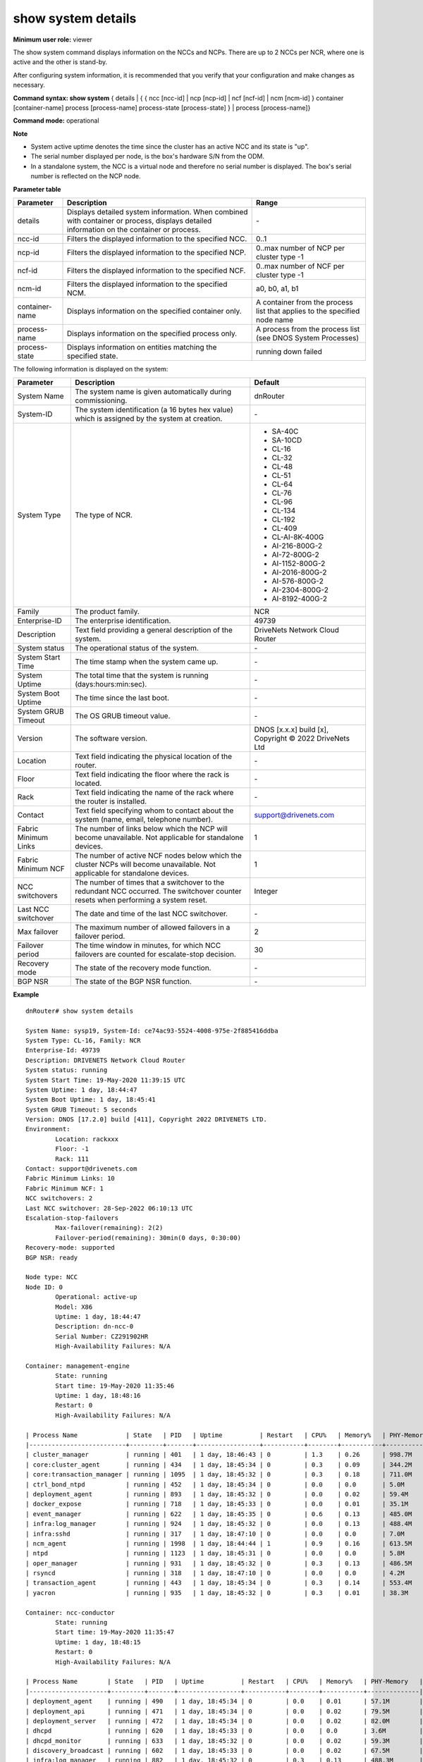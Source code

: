 show system details
-------------------

**Minimum user role:** viewer

The show system command displays information on the NCCs and NCPs. There are up to 2 NCCs per NCR, where one is active and the other is stand-by.

After configuring system information, it is recommended that you verify that your configuration and make changes as necessary.

**Command syntax: show system** { details | { { ncc [ncc-id] | ncp [ncp-id] | ncf [ncf-id] | ncm [ncm-id] } container [container-name] process [process-name] process-state [process-state] } | process [process-name]}

**Command mode:** operational



**Note**

- System active uptime denotes the time since the cluster has an active NCC and its state is "up".

- The serial number displayed per node, is the box's hardware S/N from the ODM.

- In a standalone system, the NCC is a virtual node and therefore no serial number is displayed. The box's serial number is reflected on the NCP node.

..
	**Internal Note**

	- Filter combination should only be allowed according for Cluster type. For example, in SA there shouldn't be ncm filter.

	- When there is also sub-status to the NCE, it will be displayed as "Operational status: <status> (<sub-status>)"

**Parameter table**

+----------------+-------------------------------------------------------------------------------------------------------------------------------------------+---------------------------------------------------------------------------+
| Parameter      | Description                                                                                                                               | Range                                                                     |
+================+===========================================================================================================================================+===========================================================================+
| details        | Displays detailed system information. When combined with container or process, displays detailed information on the container or process. | \-                                                                        |
+----------------+-------------------------------------------------------------------------------------------------------------------------------------------+---------------------------------------------------------------------------+
| ncc-id         | Filters the displayed information to the specified NCC.                                                                                   | 0..1                                                                      |
+----------------+-------------------------------------------------------------------------------------------------------------------------------------------+---------------------------------------------------------------------------+
| ncp-id         | Filters the displayed information to the specified NCP.                                                                                   | 0..max number of NCP per cluster type -1                                  |
+----------------+-------------------------------------------------------------------------------------------------------------------------------------------+---------------------------------------------------------------------------+
| ncf-id         | Filters the displayed information to the specified NCF.                                                                                   | 0..max number of NCF per cluster type -1                                  |
+----------------+-------------------------------------------------------------------------------------------------------------------------------------------+---------------------------------------------------------------------------+
| ncm-id         | Filters the displayed information to the specified NCM.                                                                                   | a0, b0, a1, b1                                                            |
+----------------+-------------------------------------------------------------------------------------------------------------------------------------------+---------------------------------------------------------------------------+
| container-name | Displays information on the specified container only.                                                                                     | A container from the process list that applies to the specified node name |
+----------------+-------------------------------------------------------------------------------------------------------------------------------------------+---------------------------------------------------------------------------+
| process-name   | Displays information on the specified process only.                                                                                       | A process from the process list (see DNOS System Processes)               |
+----------------+-------------------------------------------------------------------------------------------------------------------------------------------+---------------------------------------------------------------------------+
| process-state  | Displays information on entities matching the specified state.                                                                            | running                                                                   |
|                |                                                                                                                                           | down                                                                      |
|                |                                                                                                                                           | failed                                                                    |
+----------------+-------------------------------------------------------------------------------------------------------------------------------------------+---------------------------------------------------------------------------+

The following information is displayed on the system:

+----------------------+------------------------------------------------------------------------------------------------------------------------------------+--------------------------------------------------------+
| Parameter            | Description                                                                                                                        | Default                                                |
+======================+====================================================================================================================================+========================================================+
| System Name          | The system name is given automatically during commissioning.                                                                       | dnRouter                                               |
+----------------------+------------------------------------------------------------------------------------------------------------------------------------+--------------------------------------------------------+
| System-ID            | The system identification (a 16 bytes hex value) which is assigned by the system at creation.                                      | \-                                                     |
+----------------------+------------------------------------------------------------------------------------------------------------------------------------+--------------------------------------------------------+
| System Type          | The type of NCR.                                                                                                                   | - SA-40C                                               |
|                      |                                                                                                                                    | - SA-10CD                                              |
|                      |                                                                                                                                    | - CL-16                                                |
|                      |                                                                                                                                    | - CL-32                                                |
|                      |                                                                                                                                    | - CL-48                                                |
|                      |                                                                                                                                    | - CL-51                                                |
|                      |                                                                                                                                    | - CL-64                                                |
|                      |                                                                                                                                    | - CL-76                                                |
|                      |                                                                                                                                    | - CL-96                                                |
|                      |                                                                                                                                    | - CL-134                                               |
|                      |                                                                                                                                    | - CL-192                                               |
|                      |                                                                                                                                    | - CL-409                                               |
|                      |                                                                                                                                    | - CL-AI-8K-400G                                        |
|                      |                                                                                                                                    | - AI-216-800G-2                                        |
|                      |                                                                                                                                    | - AI-72-800G-2                                         |
|                      |                                                                                                                                    | - AI-1152-800G-2                                       |
|                      |                                                                                                                                    | - AI-2016-800G-2                                       |
|                      |                                                                                                                                    | - AI-576-800G-2                                        |
|                      |                                                                                                                                    | - AI-2304-800G-2                                       |
|                      |                                                                                                                                    | - AI-8192-400G-2                                       |
+----------------------+------------------------------------------------------------------------------------------------------------------------------------+--------------------------------------------------------+
| Family               | The product family.                                                                                                                | NCR                                                    |
+----------------------+------------------------------------------------------------------------------------------------------------------------------------+--------------------------------------------------------+
| Enterprise-ID        | The enterprise identification.                                                                                                     | 49739                                                  |
+----------------------+------------------------------------------------------------------------------------------------------------------------------------+--------------------------------------------------------+
| Description          | Text field providing a general description of the system.                                                                          | DriveNets Network Cloud Router                         |
+----------------------+------------------------------------------------------------------------------------------------------------------------------------+--------------------------------------------------------+
| System status        | The operational status of the system.                                                                                              | \-                                                     |
+----------------------+------------------------------------------------------------------------------------------------------------------------------------+--------------------------------------------------------+
| System Start Time    | The time stamp when the system came up.                                                                                            | \-                                                     |
+----------------------+------------------------------------------------------------------------------------------------------------------------------------+--------------------------------------------------------+
| System Uptime        | The total time that the system is running (days:hours:min:sec).                                                                    | \-                                                     |
+----------------------+------------------------------------------------------------------------------------------------------------------------------------+--------------------------------------------------------+
| System Boot Uptime   | The time since the last boot.                                                                                                      | \-                                                     |
+----------------------+------------------------------------------------------------------------------------------------------------------------------------+--------------------------------------------------------+
| System GRUB Timeout  | The OS GRUB timeout value.                                                                                                         | \-                                                     |
+----------------------+------------------------------------------------------------------------------------------------------------------------------------+--------------------------------------------------------+
| Version              | The software version.                                                                                                              | DNOS [x.x.x] build [x], Copyright © 2022 DriveNets Ltd |
+----------------------+------------------------------------------------------------------------------------------------------------------------------------+--------------------------------------------------------+
| Location             | Text field indicating the physical location of the router.                                                                         | \-                                                     |
+----------------------+------------------------------------------------------------------------------------------------------------------------------------+--------------------------------------------------------+
| Floor                | Text field indicating the floor where the rack is located.                                                                         | \-                                                     |
+----------------------+------------------------------------------------------------------------------------------------------------------------------------+--------------------------------------------------------+
| Rack                 | Text field indicating the name of the rack where the router is installed.                                                          | \-                                                     |
+----------------------+------------------------------------------------------------------------------------------------------------------------------------+--------------------------------------------------------+
| Contact              | Text field specifying whom to contact about the system (name, email, telephone number).                                            | support@drivenets.com                                  |
+----------------------+------------------------------------------------------------------------------------------------------------------------------------+--------------------------------------------------------+
| Fabric Minimum Links | The number of links below which the NCP will become unavailable. Not applicable for standalone devices.                            | 1                                                      |
+----------------------+------------------------------------------------------------------------------------------------------------------------------------+--------------------------------------------------------+
| Fabric Minimum NCF   | The number of active NCF nodes below which the cluster NCPs will become unavailable. Not applicable for standalone devices.        | 1                                                      |
+----------------------+------------------------------------------------------------------------------------------------------------------------------------+--------------------------------------------------------+
| NCC switchovers      | The number of times that a switchover to the redundant NCC occurred. The switchover counter resets when performing a system reset. | Integer                                                |
+----------------------+------------------------------------------------------------------------------------------------------------------------------------+--------------------------------------------------------+
| Last NCC switchover  | The date and time of the last NCC switchover.                                                                                      | \-                                                     |
+----------------------+------------------------------------------------------------------------------------------------------------------------------------+--------------------------------------------------------+
| Max failover         | The maximum number of allowed failovers in a failover period.                                                                      | 2                                                      |
+----------------------+------------------------------------------------------------------------------------------------------------------------------------+--------------------------------------------------------+
| Failover period      | The time window in minutes, for which NCC failovers are counted for escalate-stop decision.                                        | 30                                                     |
+----------------------+------------------------------------------------------------------------------------------------------------------------------------+--------------------------------------------------------+
| Recovery mode        | The state of the recovery mode function.                                                                                           | \-                                                     |
+----------------------+------------------------------------------------------------------------------------------------------------------------------------+--------------------------------------------------------+
| BGP NSR              | The state of the BGP NSR function.                                                                                                 | \-                                                     |
+----------------------+------------------------------------------------------------------------------------------------------------------------------------+--------------------------------------------------------+

**Example**
::

	dnRouter# show system details

	System Name: sysp19, System-Id: ce74ac93-5524-4008-975e-2f885416ddba
	System Type: CL-16, Family: NCR
	Enterprise-Id: 49739
	Description: DRIVENETS Network Cloud Router
	System status: running
	System Start Time: 19-May-2020 11:39:15 UTC
	System Uptime: 1 day, 18:44:47
	System Boot Uptime: 1 day, 18:45:41
	System GRUB Timeout: 5 seconds
	Version: DNOS [17.2.0] build [411], Copyright 2022 DRIVENETS LTD.
	Environment:
		Location: rackxxx
		Floor: -1
		Rack: 111
	Contact: support@drivenets.com
	Fabric Minimum Links: 10
	Fabric Minimum NCF: 1
	NCC switchovers: 2
	Last NCC switchover: 28-Sep-2022 06:10:13 UTC
	Escalation-stop-failovers
		Max-failover(remaining): 2(2)
		Failover-period(remaining): 30min(0 days, 0:30:00)
	Recovery-mode: supported
	BGP NSR: ready

	Node type: NCC
	Node ID: 0
		Operational: active-up
		Model: X86
		Uptime: 1 day, 18:44:47
		Description: dn-ncc-0
		Serial Number: CZ291902HR
		High-Availability Failures: N/A

	Container: management-engine
		State: running
		Start time: 19-May-2020 11:35:46
		Uptime: 1 day, 18:48:16
		Restart: 0
		High-Availability Failures: N/A

	| Process Name             | State   | PID   | Uptime          | Restart   | CPU%   | Memory%   | PHY-Memory   |
	|--------------------------+---------+-------+-----------------+-----------+--------+-----------+--------------|
	| cluster_manager          | running | 401   | 1 day, 18:46:43 | 0         | 1.3    | 0.26      | 998.7M       |
	| core:cluster_agent       | running | 434   | 1 day, 18:45:34 | 0         | 0.3    | 0.09      | 344.2M       |
	| core:transaction_manager | running | 1095  | 1 day, 18:45:32 | 0         | 0.3    | 0.18      | 711.0M       |
	| ctrl_bond_ntpd           | running | 452   | 1 day, 18:45:34 | 0         | 0.0    | 0.0       | 5.0M         |
	| deployment_agent         | running | 893   | 1 day, 18:45:32 | 0         | 0.0    | 0.02      | 59.4M        |
	| docker_expose            | running | 718   | 1 day, 18:45:33 | 0         | 0.0    | 0.01      | 35.1M        |
	| event_manager            | running | 622   | 1 day, 18:45:35 | 0         | 0.6    | 0.13      | 485.0M       |
	| infra:log_manager        | running | 924   | 1 day, 18:45:32 | 0         | 0.0    | 0.13      | 488.4M       |
	| infra:sshd               | running | 317   | 1 day, 18:47:10 | 0         | 0.0    | 0.0       | 7.0M         |
	| ncm_agent                | running | 1998  | 1 day, 18:44:44 | 1         | 0.9    | 0.16      | 613.5M       |
	| ntpd                     | running | 1123  | 1 day, 18:45:31 | 0         | 0.0    | 0.0       | 5.8M         |
	| oper_manager             | running | 931   | 1 day, 18:45:32 | 0         | 0.3    | 0.13      | 486.5M       |
	| rsyncd                   | running | 318   | 1 day, 18:47:10 | 0         | 0.0    | 0.0       | 4.2M         |
	| transaction_agent        | running | 443   | 1 day, 18:45:34 | 0         | 0.3    | 0.14      | 553.4M       |
	| yacron                   | running | 935   | 1 day, 18:45:32 | 0         | 0.3    | 0.01      | 38.3M        |

	Container: ncc-conductor
	        State: running
	        Start time: 19-May-2020 11:35:47
	        Uptime: 1 day, 18:48:15
	        Restart: 0
	        High-Availability Failures: N/A

	| Process Name        | State   | PID   | Uptime          | Restart   | CPU%   | Memory%   | PHY-Memory   |
	|---------------------+---------+-------+-----------------+-----------+--------+-----------+--------------|
	| deployment_agent    | running | 490   | 1 day, 18:45:34 | 0         | 0.0    | 0.01      | 57.1M        |
	| deployment_api      | running | 471   | 1 day, 18:45:34 | 0         | 0.0    | 0.02      | 79.5M        |
	| deployment_server   | running | 472   | 1 day, 18:45:34 | 0         | 0.0    | 0.02      | 82.0M        |
	| dhcpd               | running | 620   | 1 day, 18:45:33 | 0         | 0.0    | 0.0       | 3.6M         |
	| dhcpd_monitor       | running | 633   | 1 day, 18:45:32 | 0         | 0.0    | 0.02      | 59.3M        |
	| discovery_broadcast | running | 602   | 1 day, 18:45:33 | 0         | 0.0    | 0.02      | 67.5M        |
	| infra:log_manager   | running | 882   | 1 day, 18:45:32 | 0         | 0.3    | 0.13      | 488.3M       |
	| infra:sshd          | running | 367   | 1 day, 18:47:04 | 0         | 0.0    | 0.0       | 6.9M         |
	| nginx               | running | 746   | 1 day, 18:45:32 | 0         | 0.0    | 0.0       | 7.5M         |
	| yacron_conductor    | running | 608   | 1 day, 18:45:33 | 0         | 0.3    | 0.01      | 37.9M        |

	Container: node-manager
	        State: running
	        Start time: 19-May-2020 11:35:49
	        Uptime: 1 day, 18:48:13
	        Restart: 0
	        High-Availability Failures: N/A

	| Process Name           | State        | PID   | Uptime          | Restart   | CPU%   | Memory%   | PHY-Memory   |
	|------------------------+--------------+-------+-----------------+-----------+--------+-----------+--------------|
	| auth_logger            | running      | 3881  | 1 day, 18:45:36 | 0         | 0.0    | 0.01      | 34.0M        |
	| deployment_agent       | running      | 3701  | 1 day, 18:45:36 | 0         | 0.0    | 0.02      | 58.8M        |
	| disk_usage_manager     | running (up) | 3832  | 1 day, 18:45:35 | 0         | 0.0    | 0.02      | 80.0M        |
	| docker_expose          | running      | 3718  | 1 day, 18:45:36 | 0         | 0.0    | 0.01      | 35.2M        |
	| inotify_rsync          | down         | 0     | 0 days, 0:00:00 | 0         |        |           |              |
	| infra:log_manager      | running      | 3763  | 1 day, 18:45:36 | 0         | 0.0    | 0.13      | 491.0M       |
	| infra:sshd             | running      | 2899  | 1 day, 18:46:53 | 0         | 0.0    | 0.0       | 7.0M         |
	| lldpd                  | running      | 2895  | 1 day, 18:46:53 | 0         | 0.0    | 0.0       | 6.0M         |
	| management_agent       | running (up) | 3663  | 1 day, 18:45:36 | 0         | 3.5    | 0.14      | 540.6M       |
	| mgmt_interface_manager | running      | 3686  | 1 day, 18:45:36 | 0         | 0.6    | 0.09      | 338.6M       |
	| ntpd                   | running      | 2898  | 1 day, 18:46:53 | 0         | 0.0    | 0.0       | 5.9M         |
	| rsyncd                 | running      | 2900  | 1 day, 18:46:53 | 0         | 0.0    | 0.0       | 5.0M         |
	| sys_info               | running      | 3624  | 1 day, 18:45:36 | 0         | 0.0    | 0.0       | 3.5M         |
	| yacron                 | running      | 3810  | 1 day, 18:45:36 | 0         | 0.6    | 0.01      | 38.2M        |

	Container: routing-engine
	        State: running
	        Start time: 19-May-2020 11:35:46
	        Uptime: 1 day, 18:48:17
	        Restart: 0
	        High-Availability Failures:
			2020-05-21 06:19:45 process routing:pimd was restarted by system
			2020-05-21 06:19:43 process routing:pimd mitigation started
			2020-05-21 04:20:38 process routing:pimd was restarted by system
			2020-05-21 04:20:35 process routing:pimd mitigation started
			2020-05-21 01:59:40 process routing:pimd was restarted by system
			2020-05-21 01:59:38 process routing:pimd mitigation started
			2020-05-21 01:43:55 process routing:pimd was restarted by system
			2020-05-21 01:43:52 process routing:pimd mitigation started
			2020-05-21 01:16:42 process routing:pimd was restarted by system
			2020-05-21 01:16:39 process routing:pimd mitigation started


	| Process Name                | State        | PID   | Uptime          | Restart   | CPU%   | Memory%   | PHY-Memory   |
	|-----------------------------+--------------+-------+-----------------+-----------+--------+-----------+--------------|
	| bgpd_authentication_logger  | running      | 848   | 1 day, 18:45:36 | 0         | 0.0    | 0.01      | 33.3M        |
	| console_ttyS0               | running      | 854   | 1 day, 18:45:36 | 0         | 0.0    | 0.0       | 4.6M         |
	| core:re_interfaces_agent    | running (up) | 1131  | 1 day, 18:45:34 | 0         | 0.0    | 0.09      | 354.9M       |
	| core:routing_manager        | running (up) | 881   | 1 day, 18:45:35 | 0         | 8.0    | 0.13      | 504.4M       |
	| core:rsyncd                 | running      | 552   | 1 day, 18:47:04 | 0         | 0.0    | 0.0       | 2.2M         |
	| deployment_agent            | running      | 2160  | 1 day, 18:45:30 | 0         | 0.0    | 0.02      | 58.5M        |
	| gnmi_proxy_agent            | running      | 1165  | 1 day, 18:45:34 | 0         | 0.2    | 0.13      | 492.4M       |
	| grpc_server                 | running      | 1059  | 1 day, 18:45:35 | 0         | 0.0    | 0.01      | 33.5M        |
	| infra:log_manager           | running      | 1901  | 1 day, 18:45:31 | 0         | 0.0    | 0.13      | 493.5M       |
	| infra:sshd                  | running      | 553   | 1 day, 18:47:04 | 0         | 0.0    | 0.0       | 7.4M         |
	| netconf_sshd_oob            | running      | 965   | 1 day, 18:45:35 | 0         | 0.0    | 0.01      | 33.9M        |
	| netconf_sshd_ndvrf          | running      | 967   | 1 day, 18:45:35 | 0         | 0.0    | 0.01      | 33.9M        |
	| netconf_sshd_inband         | running      | 1505  | 1 day, 18:45:33 | 0         | 0.0    | 0.01      | 33.8M        |
	| ntp_manager                 | running      | 892   | 1 day, 18:45:35 | 0         | 0.0    | 0.09      | 346.3M       |
	| ntpd_external               | running      | 3225  | 1 day, 18:45:20 | 1         | 0.0    | 0.0       | 7.3M         |
	| re_interface_manager        | running (up) | 1132  | 1 day, 18:45:35 | 0         | 0.8    | 0.32      | 1.2G         |
	| routing:bgpd                | running      | 2511  | 1 day, 18:45:28 | 0         | 1.2    | 4.27      | 16.1G        |
	| routing:fibmgrd             | running      | 2704  | 1 day, 18:45:27 | 0         | 54.3   | 2.31      | 8.7G         |
	| routing:isisd               | running      | 1336  | 1 day, 18:45:34 | 0         | 4.8    | 0.03      | 106.4M       |
	| routing:ldpd                | running      | 2649  | 1 day, 18:45:27 | 0         | 0.0    | 0.02      | 63.5M        |
	| routing:oam                 | running      | 2601  | 1 day, 18:45:28 | 0         | 0.2    | 0.01      | 23.6M        |
	| routing:ospfd               | running      | 2634  | 1 day, 18:45:28 | 0         | 0.0    | 0.01      | 21.5M        |
	| routing:pimd                | running      | 65959 | 0 days, 0:04:19 | 8         | 3.2    | 0.13      | 511.4M       |
	| routing:rib_manager         | running      | 1037  | 1 day, 18:45:35 | 0         | 0.2    | 16.8      | 63.3G        |
	| routing:rsvpd               | running      | 2725  | 1 day, 18:45:27 | 0         | 0.0    | 0.01      | 31.9M        |
	| routing:tunnel_dispatcher   | running      | 2670  | 1 day, 18:45:27 | 0         | 0.0    | 0.0       | 15.6M        |
	| rsyslog                     | running      | 11235 | 1 day, 18:29:23 | 3         | 0.0    | 0.0       | 5.9M         |
	| servers_manager             | running      | 1250  | 1 day, 18:45:34 | 0         | 0.2    | 0.13      | 483.1M       |
	| session_monitor             | running      | 1816  | 1 day, 18:45:31 | 0         | 0.2    | 0.02      | 69.6M        |
	| snmp_manager                | running      | 1414  | 1 day, 18:45:34 | 0         | 0.2    | 0.09      | 332.1M       |
	| snmp_probe_agent_if_mib     | running      | 870   | 1 day, 18:45:36 | 0         | 93.0   | 0.85      | 3.2G         |
	| snmp_probe_agent_ip_mib     | running      | 2184  | 1 day, 18:45:30 | 0         | 0.2    | 0.78      | 2.9G         |
	| snmp_probe_agent_system_mib | running      | 1162  | 1 day, 18:45:34 | 0         | 0.4    | 0.3       | 1.1G         |
	| snmp_trap_agent             | running      | 1724  | 1 day, 18:45:32 | 0         | 0.0    | 0.13      | 489.6M       |
	| snmpd                       | running      | 1602  | 1 day, 18:45:33 | 0         | 0.0    | 0.0       | 13.8M        |
	| snmptrap_managerd           | running      | 1694  | 1 day, 18:45:32 | 0         | 0.2    | 0.02      | 95.6M        |
	| snmptrapd                   | running      | 2313  | 1 day, 18:45:29 | 0         | 0.0    | 0.0       | 8.5M         |
	| ssh_manager                 | running      | 1594  | 1 day, 18:45:33 | 0         | 0.0    | 0.09      | 351.5M       |
	| sshd_inband                 | running      | 1996  | 1 day, 18:45:31 | 0         | 0.0    | 0.01      | 33.8M        |
	| sshd_outband                | running      | 2197  | 1 day, 18:45:30 | 0         | 0.0    | 0.01      | 34.8M        |
	| syslog_relay                | running      | 2172  | 1 day, 18:45:30 | 0         | 0.0    | 0.01      | 32.0M        |
	| techsupport_manager         | running      | 1921  | 1 day, 18:45:31 | 0         | 0.2    | 0.12      | 451.4M       |
	| twamp_agent                 | running      | 2214  | 1 day, 18:45:30 | 0         | 0.2    | 0.13      | 491.2M       |
	| twampd                      | running      | 2081  | 1 day, 18:45:31 | 0         | 0.2    | 0.01      | 29.7M        |
	| udev_monitor                | running      | 2397  | 1 day, 18:45:29 | 0         | 0.0    | 0.0       | 4.6M         |
	| users_manager               | running      | 1615  | 1 day, 18:45:32 | 0         | 0.0    | 0.13      | 484.6M       |
	| yacron                      | running      | 1713  | 1 day, 18:45:32 | 0         | 0.0    | 0.01      | 38.0M        |

	Node type: NCC
	Node ID: 1
	        Operational: standby-up
	        Model: X86
	        Uptime: 1 day, 18:44:48
	        Description: dn-ncc-1
	        Serial Number: CZ291902HT
	        High-Availability Failures: N/A

	Container: management-engine
	        State: running
	        Start time: 19-May-2020 11:35:44
	        Uptime: 1 day, 18:48:19
	        Restart: 0
	        High-Availability Failures: N/A

	| Process Name             | State   | PID   | Uptime          | Restart   | CPU%   | Memory%   | PHY-Memory   |
	|--------------------------+---------+-------+-----------------+-----------+--------+-----------+--------------|
	| cluster_manager          | running | 401   | 1 day, 18:46:45 | 0         | 1.0    | 0.16      | 616.7M       |
	| core:cluster_agent       | down    | 0     | 0 days, 0:00:00 | 0         |        |           |              |
	| core:transaction_manager | down    | 0     | 0 days, 0:00:00 | 0         |        |           |              |
	| ctrl_bond_ntpd           | running | 434   | 1 day, 18:45:36 | 0         | 0.0    | 0.0       | 4.8M         |
	...

	Container: ncc-conductor
	        State: running
	        Start time: 19-May-2020 11:35:45
	        Uptime: 1 day, 18:48:18
	        Restart: 0
	        High-Availability Failures: N/A

	| Process Name        | State   | PID   | Uptime          | Restart   | CPU%   | Memory%   | PHY-Memory   |
	|---------------------+---------+-------+-----------------+-----------+--------+-----------+--------------|
	| deployment_agent    | running | 493   | 1 day, 18:45:36 | 0         | 0.0    | 0.02      | 59.5M        |
	| deployment_api      | down    | 0     | 0 days, 0:00:00 | 0         |        |           |              |
	| deployment_server   | down    | 0     | 0 days, 0:00:00 | 0         |        |           |              |
	| dhcpd               | down    | 0     | 0 days, 0:00:00 | 0         |        |           |              |
	...

	Container: node-manager
	        State: running
	        Start time: 19-May-2020 11:35:44
	        Uptime: 1 day, 18:48:20
	        Restart: 0
	        High-Availability Failures: N/A

	| Process Name           | State        | PID   | Uptime          | Restart   | CPU%   | Memory%   | PHY-Memory   |
	|------------------------+--------------+-------+-----------------+-----------+--------+-----------+--------------|
	| auth_logger            | running      | 3884  | 1 day, 18:45:36 | 0         | 0.0    | 0.01      | 34.0M        |
	| deployment_agent       | running      | 3730  | 1 day, 18:45:36 | 0         | 0.0    | 0.02      | 58.8M        |
	| disk_usage_manager     | running (up) | 3873  | 1 day, 18:45:35 | 0         | 0.0    | 0.02      | 79.4M        |
	| docker_expose          | running      | 3700  | 1 day, 18:45:36 | 0         | 0.3    | 0.01      | 35.1M        |
	...

	Container: routing-engine
	        State: running
	        Start time: 19-May-2020 11:35:47
	        Uptime: 1 day, 18:48:17
	        Restart: 0
	        High-Availability Failures: N/A
	...


	Node type: NCF
	Node ID: 0
	        Operational: up
	        Model: NCF-48CD
	        Uptime: 1 day, 18:35:53
	        Description: dn-ncf-0
	        Serial Number: WEB194790002A
	        High-Availability Failures: N/A
	        Fabric-mode: single-stage

	Container: fabric
	        State: running
	        Start time: 19-May-2020 11:42:50
	        Uptime: 1 day, 18:41:14
	        Restart: 0
	        High-Availability Failures: N/A

	| Process Name      | State        | PID   | Uptime          | Restart   | CPU%   | Memory%   | PHY-Memory   |
	|-------------------+--------------+-------+-----------------+-----------+--------+-----------+--------------|
	| deployment_agent  | running      | 1590  | 1 day, 18:39:30 | 0         | 0.0    | 0.09      | 58.6M        |
	| fabric_agent      | running (up) | 1447  | 1 day, 18:39:31 | 0         | 0.0    | 0.54      | 341.9M       |
	| fabric_manager    | running (up) | 1453  | 1 day, 18:39:31 | 0         | 40.1   | 1.38      | 879.8M       |
	| hw_monitor_agent  | running      | 1532  | 1 day, 18:39:32 | 0         | 1.0    | 0.03      | 17.1M        |
	| infra:log_manager | running      | 1554  | 1 day, 18:39:30 | 0         | 0.0    | 0.76      | 483.6M       |
	| infra:sshd        | running      | 1407  | 1 day, 18:39:59 | 0         | 0.0    | 0.01      | 7.3M         |

	Container: node-manager
	        State: running
	        Start time: 19-May-2020 11:42:30
	        Uptime: 1 day, 18:41:34
	        Restart: 0
	        High-Availability Failures: N/A

	| Process Name           | State        | PID   | Uptime          | Restart   | CPU%   | Memory%   | PHY-Memory   |
	|------------------------+--------------+-------+-----------------+-----------+--------+-----------+--------------|
	| auth_logger            | running      | 2865  | 1 day, 18:40:33 | 0         | 0.0    | 0.05      | 33.9M        |
	| deployment_agent       | running      | 2876  | 1 day, 18:40:33 | 0         | 0.0    | 0.09      | 58.8M        |
	| disk_usage_manager     | running      | 2846  | 1 day, 18:40:33 | 0         | 0.3    | 0.12      | 77.8M        |
	| inotify_rsync          | running      | 2856  | 1 day, 18:40:33 | 0         | 0.0    | 0.05      | 29.5M        |
	| infra:log_manager      | running      | 2884  | 1 day, 18:40:33 | 0         | 0.0    | 0.77      | 490.3M       |
	| infra:sshd             | running      | 2686  | 1 day, 18:40:39 | 0         | 0.0    | 0.01      | 6.9M         |
	| lldpd                  | running      | 2683  | 1 day, 18:40:39 | 0         | 0.0    | 0.01      | 5.9M         |
	| management_agent       | running (up) | 2850  | 1 day, 18:40:33 | 0         | 2.6    | 0.79      | 501.7M       |
	| mgmt_interface_manager | running      | 2859  | 1 day, 18:40:33 | 0         | 1.6    | 0.47      | 302.8M       |
	| ntpd                   | running      | 2685  | 1 day, 18:40:39 | 0         | 0.0    | 0.01      | 5.8M         |
	| rsyncd                 | running      | 2687  | 1 day, 18:40:39 | 0         | 0.0    | 0.01      | 4.9M         |
	| sys_info               | running      | 2866  | 1 day, 18:40:33 | 0         | 0.0    | 0.01      | 3.5M         |
	| yacron                 | running      | 2864  | 1 day, 18:40:33 | 0         | 0.0    | 0.06      | 38.2M        |

	Node type: NCP
	Node ID: 0
	        Operational: up
	        Model: NCP-10CD
	        Hardware Model: S9700-23D (configured: S9700-23D)
	        Uptime: 1 day, 18:27:01
	        Description: dn-ncp-0
	        Serial Number: WDV1957D0000C
	        High-Availability Failures: N/A

	Container: datapath
	        State: running
	        Start time: 19-May-2020 11:45:22
	        Uptime: 1 day, 18:38:42
	        Restart: 0
	        High-Availability Failures: N/A

	| Process Name      | State        | PID   | Uptime          | Restart   | CPU%   | Memory%   | PHY-Memory   |
	|-------------------+--------------+-------+-----------------+-----------+--------+-----------+--------------|
	| deployment_agent  | running      | 983   | 1 day, 18:37:05 | 0         | 0.0    | 0.09      | 58.4M        |
	| hw_monitor_agent  | running      | 1039  | 1 day, 18:37:05 | 0         | 0.6    | 0.03      | 16.7M        |
	| infra:log_manager | running      | 1141  | 1 day, 18:37:04 | 0         | 0.0    | 0.76      | 482.4M       |
	| infra:sshd        | running      | 903   | 1 day, 18:37:20 | 0         | 0.0    | 0.01      | 7.3M         |
	| udev_monitor      | running      | 1105  | 1 day, 18:37:04 | 0         | 0.0    | 0.01      | 4.8M         |
	| wb_agent          | running (up) | 965   | 1 day, 18:37:06 | 0         | 333.8  | 15.92     | 9.9G         |
	| wb_fe_agent       | running (up) | 959   | 1 day, 18:37:05 | 0         | 1.6    | 0.56      | 355.9M       |

	Container: node-manager
	        State: running
	        Start time: 19-May-2020 11:45:21
	        Uptime: 1 day, 18:38:43
	        Restart: 0
	        High-Availability Failures: N/A

	| Process Name           | State        | PID   | Uptime          | Restart   | CPU%   | Memory%   | PHY-Memory   |
	|------------------------+--------------+-------+-----------------+-----------+--------+-----------+--------------|
	| auth_logger            | running      | 2805  | 1 day, 18:37:37 | 0         | 0.3    | 0.05      | 33.5M        |
	| deployment_agent       | running      | 2811  | 1 day, 18:37:37 | 0         | 0.0    | 0.09      | 58.4M        |
	| disk_usage_manager     | running      | 2800  | 1 day, 18:37:37 | 0         | 0.3    | 0.12      | 76.9M        |
	| inotify_rsync          | running      | 2787  | 1 day, 18:37:37 | 0         | 0.0    | 0.05      | 29.3M        |
	| infra:log_manager      | running      | 2809  | 1 day, 18:37:37 | 0         | 0.0    | 0.52      | 331.3M       |
	| infra:sshd             | running      | 2627  | 1 day, 18:37:44 | 0         | 0.0    | 0.01      | 6.8M         |
	| lldpd                  | running      | 2624  | 1 day, 18:37:44 | 0         | 0.0    | 0.01      | 5.9M         |
	| management_agent       | running (up) | 2789  | 1 day, 18:37:38 | 0         | 1.9    | 0.53      | 341.1M       |
	| mgmt_interface_manager | running      | 2793  | 1 day, 18:37:37 | 0         | 0.6    | 0.47      | 302.3M       |
	| ntpd                   | running      | 2626  | 1 day, 18:37:44 | 0         | 0.0    | 0.01      | 5.6M         |
	| rsyncd                 | running      | 2628  | 1 day, 18:37:44 | 0         | 0.0    | 0.01      | 4.8M         |
	| sys_info               | running      | 2806  | 1 day, 18:37:37 | 0         | 0.0    | 0.01      | 3.3M         |
	| yacron                 | running      | 2799  | 1 day, 18:37:37 | 0         | 0.6    | 0.06      | 38.3M        |

	Node type: NCP
	Node ID: 1
	        Operational: up
	        Model: NCP-10CD
	        Hardware Model: S9700-23D (configured: S9700-23D)
	        Uptime: 1 day, 18:27:01
	        Description: dn-ncp-1
	        Serial Number: WDV1957F0000E
	        High-Availability Failures: N/A

	Container: datapath
	        State: running
	        Start time: 19-May-2020 11:45:05
	        Uptime: 1 day, 18:38:59
	        Restart: 0
	        High-Availability Failures: N/A

	| Process Name      | State        | PID   | Uptime          | Restart   | CPU%   | Memory%   | PHY-Memory   |
	|-------------------+--------------+-------+-----------------+-----------+--------+-----------+--------------|
	| deployment_agent  | running      | 1080  | 1 day, 18:37:18 | 0         | 0.0    | 0.09      | 58.5M        |
	| hw_monitor_agent  | running      | 969   | 1 day, 18:37:20 | 0         | 0.0    | 0.03      | 17.4M        |
	| infra:log_manager | running      | 961   | 1 day, 18:37:20 | 0         | 0.0    | 0.77      | 488.6M       |
	| infra:sshd        | running      | 915   | 1 day, 18:37:29 | 0         | 0.0    | 0.01      | 7.0M         |
	| udev_monitor      | running      | 1003  | 1 day, 18:37:19 | 0         | 0.0    | 0.01      | 4.7M         |
	| wb_agent          | running (up) | 982   | 1 day, 18:37:20 | 0         | 366.8  | 16.22     | 10.1G        |
	| wb_fe_agent       | running (up) | 955   | 1 day, 18:37:20 | 0         | 1.9    | 0.56      | 354.3M       |

	Container: node-manager
	        State: running
	        Start time: 19-May-2020 11:45:06
	        Uptime: 1 day, 18:38:58
	        Restart: 0
	        High-Availability Failures: N/A

	| Process Name           | State        | PID   | Uptime          | Restart   | CPU%   | Memory%   | PHY-Memory   |
	|------------------------+--------------+-------+-----------------+-----------+--------+-----------+--------------|
	| auth_logger            | running      | 2824  | 1 day, 18:37:52 | 0         | 0.0    | 0.05      | 33.6M        |
	| deployment_agent       | running      | 3920  | 1 day, 18:33:10 | 1         | 0.0    | 0.09      | 56.0M        |
	| disk_usage_manager     | running      | 2812  | 1 day, 18:37:52 | 0         | 0.0    | 0.12      | 77.3M        |
	| inotify_rsync          | running      | 2804  | 1 day, 18:37:52 | 0         | 0.0    | 0.05      | 29.4M        |
	| infra:log_manager      | running      | 2838  | 1 day, 18:37:52 | 0         | 0.0    | 0.76      | 483.3M       |
	| infra:sshd             | running      | 2645  | 1 day, 18:37:58 | 0         | 0.0    | 0.01      | 6.9M         |
	| lldpd                  | running      | 2642  | 1 day, 18:37:58 | 0         | 0.0    | 0.01      | 5.9M         |
	| management_agent       | running (up) | 2810  | 1 day, 18:37:51 | 0         | 0.6    | 0.53      | 341.3M       |
	| mgmt_interface_manager | running      | 2805  | 1 day, 18:37:52 | 0         | 3.2    | 0.47      | 302.6M       |
	| ntpd                   | running      | 2644  | 1 day, 18:37:58 | 0         | 0.0    | 0.01      | 5.6M         |
	| rsyncd                 | running      | 2646  | 1 day, 18:37:58 | 0         | 0.0    | 0.01      | 4.9M         |
	| sys_info               | running      | 2828  | 1 day, 18:37:52 | 0         | 0.0    | 0.01      | 3.4M         |
	| yacron                 | running      | 2811  | 1 day, 18:37:52 | 0         | 0.6    | 0.06      | 37.9M        |


	dnRouter# show system ncc 0 container ncc-conductor

	Node type: NCC
	Node ID: 0
		Operational: active-up
		Model: X86
		Uptime: 1 day, 18:50:53
		Description: dn-ncc-0
		Serial Number: CZ291902HR
		High-Availability Failures: N/A

	Container: ncc-conductor
		State: running
		Start time: 19-May-2020 11:35:46
		Uptime: 1 day, 18:54:21
		Restart: 0
		High-Availability Failures: N/A

	| Process Name        | State   | PID   | Uptime          | Restart   | CPU%   | Memory%   | PHY-Memory   |
	|---------------------+---------+-------+-----------------+-----------+--------+-----------+--------------|
	| deployment_agent    | running | 490   | 1 day, 18:51:40 | 0         | 0.0    | 0.01      | 57.1M        |
	| deployment_api      | running | 471   | 1 day, 18:51:40 | 0         | 0.0    | 0.02      | 79.5M        |
	| deployment_server   | running | 472   | 1 day, 18:51:40 | 0         | 0.0    | 0.02      | 82.0M        |
	| dhcpd               | running | 620   | 1 day, 18:51:39 | 0         | 0.0    | 0.0       | 3.6M         |
	| dhcpd_monitor       | running | 633   | 1 day, 18:51:38 | 0         | 0.0    | 0.02      | 59.3M        |
	| discovery_broadcast | running | 602   | 1 day, 18:51:39 | 0         | 0.0    | 0.02      | 67.5M        |
	| infra:log_manager   | running | 882   | 1 day, 18:51:38 | 0         | 0.0    | 0.13      | 488.3M       |
	| infra:sshd          | running | 367   | 1 day, 18:53:10 | 0         | 0.0    | 0.0       | 6.9M         |
	| nginx               | running | 746   | 1 day, 18:51:38 | 0         | 0.0    | 0.0       | 7.5M         |
	| yacron_conductor    | running | 608   | 1 day, 18:51:39 | 0         | 0.0    | 0.01      | 37.9M        |


	dnRouter# show system ncp 0 container datapath process wb_agent

	Node type: NCP
	Node ID: 0
		Operational: up
		Model: NCP-10CD
		Hardware Model: S9700-23D (configured: S9700-23D)
		Uptime: 1 day, 18:33:48
		Description: dn-ncp-0
		Serial Number: WDV1957D0000C
		High-Availability Failures: N/A

	Container: datapath
		State: running
		Start time: 19-May-2020 11:45:22
		Uptime: 1 day, 18:45:29
		Restart: 0
		High-Availability Failures: N/A

	| Process Name   | State        | PID   | Uptime          | Restart   | CPU%   | Memory%   | PHY-Memory   |
	|----------------+--------------+-------+-----------------+-----------+--------+-----------+--------------|
	| wb_agent       | running (up) | 965   | 1 day, 18:43:53 | 0         | 366.6  | 15.92     | 9.9G         |


	dnRouter# show system ncc 1 container routing-engine process-state down

	Node type: NCC
	Node ID: 1
		Operational: standby-up
		Model: X86
		Uptime: 1 day, 18:52:17
		Description: dn-ncc-1
		Serial Number: CZ291902HT
		High-Availability Failures: N/A

	Container: routing-engine
		State: running
		Start time: 19-May-2020 11:35:45
		Uptime: 1 day, 18:55:46
		Restart: 0
		High-Availability Failures: N/A

	| Process Name                | State               | PID   | Uptime          | Restart   | CPU%   | Memory%   | PHY-Memory   |
	|-----------------------------+---------------------+-------+-----------------+-----------+--------+-----------+--------------|
	| core:routing_manager        | down (disconnected) | 0     | 0 days, 0:00:00 | 0         |        |           |              |
	| gnmi_proxy_agent            | down                | 0     | 0 days, 0:00:00 | 0         |        |           |              |
	| grpc_server                 | down                | 0     | 0 days, 0:00:00 | 0         |        |           |              |
	| ntp_manager                 | down                | 0     | 0 days, 0:00:00 | 0         |        |           |              |
	| ntpd_external               | down                | 0     | 0 days, 0:00:00 | 0         |        |           |              |
	| routing:bgpd                | down                | 0     | 0 days, 0:00:00 | 0         |        |           |              |
	| routing:fibmgrd             | down                | 0     | 0 days, 0:00:00 | 0         |        |           |              |
	| routing:isisd               | down                | 0     | 0 days, 0:00:00 | 0         |        |           |              |
	| routing:ldpd                | down                | 0     | 0 days, 0:00:00 | 0         |        |           |              |
	| routing:oam                 | down                | 0     | 0 days, 0:00:00 | 0         |        |           |              |
	| routing:ospfd               | down                | 0     | 0 days, 0:00:00 | 0         |        |           |              |
	| routing:pimd                | down                | 0     | 0 days, 0:00:00 | 0         |        |           |              |
	| routing:rib_manager         | down                | 0     | 0 days, 0:00:00 | 0         |        |           |              |
	| routing:rsvpd               | down                | 0     | 0 days, 0:00:00 | 0         |        |           |              |
	| routing:tunnel_dispatcher   | down                | 0     | 0 days, 0:00:00 | 0         |        |           |              |
	| session_monitor             | down                | 0     | 0 days, 0:00:00 | 0         |        |           |              |
	| snmp_manager                | down                | 0     | 0 days, 0:00:00 | 0         |        |           |              |
	| snmp_probe_agent_if_mib     | down                | 0     | 0 days, 0:00:00 | 0         |        |           |              |
	| snmp_probe_agent_ip_mib     | down                | 0     | 0 days, 0:00:00 | 0         |        |           |              |
	| snmp_probe_agent_system_mib | down                | 0     | 0 days, 0:00:00 | 0         |        |           |              |
	| snmp_trap_agent             | down                | 0     | 0 days, 0:00:00 | 0         |        |           |              |
	| snmpd                       | down                | 0     | 0 days, 0:00:00 | 0         |        |           |              |
	| snmptrap_managerd           | down                | 0     | 0 days, 0:00:00 | 0         |        |           |              |
	| snmptrapd                   | down                | 0     | 0 days, 0:00:00 | 0         |        |           |              |
	| twamp_agent                 | down                | 0     | 0 days, 0:00:00 | 0         |        |           |              |
	| twampd                      | down                | 0     | 0 days, 0:00:00 | 0         |        |           |              |


	dnRouter# show system process cluster_manager

	System Name: sysp19, System-Id: ce74ac93-5524-4008-975e-2f885416ddba
	System Type: CL-16, Family: NCR
	Enterprise-Id: 49739
	Description: DRIVENETS Network Cloud Router
	System status: running
	System Start Time: 19-May-2020 11:39:14 UTC
	System Uptime: 1 day, 18:53:09
	System Boot Uptime: 1 day, 18:54:03
	System GRUB Timeout: 15 seconds
	Version: DNOS [17.2.0] build [411], Copyright 2022 DRIVENETS LTD.
	Environment:
		Location: rackxxx
		Floor: -1
		Rack: 111
	Contact: support@drivenets.com
	Fabric Minimum Links: 10
	Fabric Minimum NCF: 1
	NCC switchovers: 0
	Last NCC switchover: N/A
	Escalation-stop-failovers
		Max-failover(remaining): 2(2)
		Failover-period(remaining): 30min(0 days, 0:30:00)
	Recovery-mode: supported
	BGP NSR: ready

	Node type: NCC
	Node ID: 0
		Operational: active-up
		Model: X86
		Uptime: 1 day, 18:53:09
		Description: dn-ncc-0
		Serial Number: CZ291902HR
		High-Availability Failures: N/A

	Container: management-engine
		State: running
		Start time: 19-May-2020 11:35:45
		Uptime: 1 day, 18:56:38
		Restart: 0
		High-Availability Failures: N/A

	| Process Name    | State   | PID   | Uptime          | Restart   | CPU%   | Memory%   | PHY-Memory   |
	|-----------------+---------+-------+-----------------+-----------+--------+-----------+--------------|
	| cluster_manager | running | 401   | 1 day, 18:55:05 | 0         | 0.9    | 0.26      | 999.8M       |

	Node type: NCC
	Node ID: 1
		Operational: standby-up
		Model: X86
	        Uptime: 1 day, 18:53:09
	        Description: dn-ncc-1
	        Serial Number: CZ291902HT
	        High-Availability Failures: N/A

	Container: management-engine
	        State: running
	        Start time: 19-May-2020 11:35:44
	        Uptime: 1 day, 18:56:40
	        Restart: 0
	        High-Availability Failures: N/A

	| Process Name    | State   | PID   | Uptime          | Restart   | CPU%   | Memory%   | PHY-Memory   |
	|-----------------+---------+-------+-----------------+-----------+--------+-----------+--------------|
	| cluster_manager | running | 401   | 1 day, 18:55:06 | 0         | 1.0    | 0.16      | 616.7M       |



	### Standalone system type ###
	dnRouter# show system details

	System Name: sysp204, System-Id: 5dd3ea41-e5ef-4b46-9345-47cda7c28368
	System Type: SA-40C, Family: NCR
	Enterprise-Id: 49739
	Description: DRIVENETS Network Cloud Router
	System status: running
	System Start Time: 15-Jun-2020 12:15:39 UTC
	System Uptime: 0 days, 4:13:25
	System Boot Uptime: 0 days, 4:14:27
	System GRUB Timeout: 5 seconds
	Version: DNOS [17.2.0] build [411], Copyright 2022 DRIVENETS LTD.
	Environment:
		Location: N/A
		Floor: N/A
		Rack: N/A
	Contact: support@drivenets.com
	Fabric Minimum Links: N/A
	Fabric Minimum NCF: N/A
	NCC switchovers: 0
	Last NCC switchover: N/A
	Escalation-stop-failovers
		Max-failover(remaining): 2(2)
		Failover-period(remaining): 30min(0 days, 0:30:00)
	Recovery-mode: supported
	BGP NSR: N/A

	Node type: NCC
	Node ID: 0
		Operational: active-up
		Model: NCP-40C
		Uptime: 0 days, 4:13:25
		Description: dn-ncc-0
		Serial Number:
		High-Availability Failures: N/A

	Container: management-engine
		State: running
		Start time: 15-Jun-2020 12:13:06
		Uptime: 0 days, 4:15:58
		Restart: 0
		High-Availability Failures: N/A

	| Process Name             | State   | PID   | Uptime          | Restart   | CPU%   | Memory%   | PHY-Memory   |
	|--------------------------+---------+-------+-----------------+-----------+--------+-----------+--------------|
	| cluster_manager          | running | 700   | 0 days, 4:14:32 | 0         | 1.3    | 1.09      | 694.4M       |
	| core:cluster_agent       | running | 728   | 0 days, 4:14:21 | 0         | 0.0    | 0.61      | 389.2M       |
	| core:transaction_manager | running | 741   | 0 days, 4:14:21 | 0         | 0.0    | 0.92      | 588.2M       |
	| ctrl_bond_ntpd           | running | 800   | 0 days, 4:14:19 | 0         | 0.0    | 0.01      | 5.0M         |
	| deployment_agent         | running | 743   | 0 days, 4:14:21 | 0         | 0.0    | 0.09      | 59.3M        |
	| docker_expose            | running | 924   | 0 days, 4:14:15 | 0         | 0.0    | 0.06      | 35.6M        |
	| event_manager            | running | 923   | 0 days, 4:14:15 | 0         | 0.3    | 0.62      | 397.1M       |
	| infra:log_manager        | running | 870   | 0 days, 4:14:18 | 0         | 0.0    | 0.63      | 405.0M       |
	| infra:sshd               | running | 664   | 0 days, 4:14:50 | 0         | 0.0    | 0.01      | 7.2M         |
	| ntpd                     | running | 949   | 0 days, 4:14:15 | 0         | 0.0    | 0.01      | 5.9M         |
	| oper_manager             | running | 878   | 0 days, 4:14:16 | 0         | 0.0    | 0.61      | 387.8M       |
	| rsyncd                   | running | 665   | 0 days, 4:14:50 | 0         | 0.0    | 0.0       | 2.2M         |
	| transaction_agent        | running | 777   | 0 days, 4:14:19 | 0         | 0.0    | 0.82      | 520.2M       |
	| yacron                   | running | 1039  | 0 days, 4:14:13 | 0         | 0.3    | 0.06      | 37.3M        |

	Container: ncc-conductor
	        State: running
	        Start time: 15-Jun-2020 12:13:09
	        Uptime: 0 days, 4:15:56
	        Restart: 0
	        High-Availability Failures: N/A

	| Process Name      | State   | PID   | Uptime          | Restart   | CPU%   | Memory%   | PHY-Memory   |
	|-------------------+---------+-------+-----------------+-----------+--------+-----------+--------------|
	| deployment_agent  | running | 780   | 0 days, 4:14:20 | 0         | 0.0    | 0.09      | 57.6M        |
	| deployment_api    | running | 767   | 0 days, 4:14:20 | 0         | 0.0    | 0.12      | 79.5M        |
	| deployment_server | running | 854   | 0 days, 4:14:17 | 0         | 0.3    | 0.13      | 82.7M        |
	| infra:log_manager | running | 790   | 0 days, 4:14:19 | 0         | 0.0    | 0.64      | 406.4M       |
	| infra:sshd        | running | 724   | 0 days, 4:14:42 | 0         | 0.0    | 0.01      | 7.1M         |
	| nginx             | running | 800   | 0 days, 4:14:20 | 0         | 0.0    | 0.01      | 7.4M         |
	| yacron_conductor  | running | 890   | 0 days, 4:14:16 | 0         | 0.3    | 0.06      | 37.8M        |

	Container: node-manager
	        State: running
	        Start time: 15-Jun-2020 12:13:07
	        Uptime: 0 days, 4:15:58
	        Restart: 0
	        High-Availability Failures: N/A

	| Process Name           | State        | PID   | Uptime          | Restart   | CPU%   | Memory%   | PHY-Memory   |
	|------------------------+--------------+-------+-----------------+-----------+--------+-----------+--------------|
	| auth_logger            | running      | 4030  | 0 days, 4:14:23 | 0         | 0.6    | 0.05      | 33.9M        |
	| deployment_agent       | running      | 3964  | 0 days, 4:14:22 | 0         | 0.0    | 0.09      | 58.8M        |
	| disk_usage_manager     | running      | 3957  | 0 days, 4:14:22 | 0         | 0.0    | 0.12      | 77.4M        |
	| docker_expose          | running      | 3948  | 0 days, 4:14:22 | 0         | 0.3    | 0.05      | 35.0M        |
	| infra:log_manager      | running      | 3970  | 0 days, 4:14:23 | 0         | 0.0    | 0.61      | 386.4M       |
	| infra:sshd             | running      | 3477  | 0 days, 4:15:13 | 0         | 0.0    | 0.01      | 7.4M         |
	| ipmi_watchdog_logger   | running      | 3930  | 0 days, 4:14:22 | 0         | 0.0    | 0.02      | 12.0M        |
	| management_agent       | running (up) | 3937  | 0 days, 4:14:22 | 0         | 2.9    | 0.63      | 402.2M       |
	| mgmt_interface_manager | running      | 3952  | 0 days, 4:14:22 | 0         | 0.6    | 0.49      | 314.7M       |
	| ntpd                   | running      | 3476  | 0 days, 4:15:13 | 0         | 0.0    | 0.01      | 5.8M         |
	| rsyncd                 | running      | 3478  | 0 days, 4:15:13 | 0         | 0.0    | 0.01      | 5.0M         |
	| sys_info               | running      | 3958  | 0 days, 4:14:22 | 0         | 0.0    | 0.01      | 3.4M         |
	| yacron                 | running      | 3998  | 0 days, 4:14:23 | 0         | 0.0    | 0.06      | 38.1M        |

	Container: routing-engine
	        State: running
	        Start time: 15-Jun-2020 12:13:10
	        Uptime: 0 days, 4:15:55
	        Restart: 0
	        High-Availability Failures: N/A

	| Process Name                | State        | PID   | Uptime          | Restart   | CPU%   | Memory%   | PHY-Memory   |
	|-----------------------------+--------------+-------+-----------------+-----------+--------+-----------+--------------|
	| bgpd_authentication_logger  | running      | 1011  | 0 days, 4:14:22 | 0         | 0.0    | 0.05      | 33.4M        |
	| console_ttyS0               | running      | 1192  | 0 days, 4:14:18 | 0         | 0.0    | 0.01      | 4.7M         |
	| core:re_interfaces_agent    | running (up) | 1241  | 0 days, 4:14:17 | 0         | 0.0    | 0.6       | 384.8M       |
	| core:routing_manager        | running (up) | 1330  | 0 days, 4:14:16 | 0         | 1.4    | 0.64      | 407.4M       |
	| core:rsyncd                 | running      | 964   | 0 days, 4:14:40 | 0         | 0.0    | 0.0       | 2.2M         |
	| deployment_agent            | running      | 1908  | 0 days, 4:14:03 | 0         | 0.0    | 0.09      | 58.5M        |
	| gnmi_proxy_agent            | running      | 1361  | 0 days, 4:14:14 | 0         | 0.0    | 0.83      | 529.6M       |
	| grpc_server                 | running      | 1134  | 0 days, 4:14:20 | 0         | 0.3    | 0.05      | 30.5M        |
	| infra:log_manager           | running      | 1960  | 0 days, 4:14:02 | 0         | 0.0    | 0.61      | 391.1M       |
	| infra:sshd                  | running      | 965   | 0 days, 4:14:40 | 0         | 0.0    | 0.01      | 7.1M         |
	| netconf_sshd_oob            | running      | 1029  | 0 days, 4:14:21 | 0         | 0.0    | 0.05      | 33.9M        |
	| netconf_sshd_ndvrf          | running      | 1039  | 0 days, 4:14:21 | 0         | 0.0    | 0.05      | 33.9M        |
	| netconf_sshd_inband         | running      | 1159  | 0 days, 4:14:20 | 0         | 0.0    | 0.05      | 33.9M        |
	| ntp_manager                 | running      | 1179  | 0 days, 4:14:20 | 0         | 0.0    | 0.61      | 387.5M       |
	| ntpd_external               | running      | 8561  | 0 days, 3:42:27 | 2         | 0.0    | 0.01      | 5.8M         |
	| re_interface_manager        | running (up) | 1209  | 0 days, 4:14:18 | 0         | 1.7    | 1.68      | 1.0G         |
	| routing:bgpd                | running      | 1018  | 0 days, 4:14:21 | 0         | 108.1  | 12.27     | 7.6G         |
	| routing:fibmgrd             | running      | 2092  | 0 days, 4:13:59 | 0         | 86.6   | 8.76      | 5.5G         |
	| routing:isisd               | running      | 1281  | 0 days, 4:14:16 | 0         | 0.3    | 0.04      | 24.1M        |
	| routing:ldpd                | running      | 1991  | 0 days, 4:14:01 | 0         | 0.0    | 0.02      | 13.4M        |
	| routing:oam                 | running      | 2286  | 0 days, 4:13:57 | 0         | 0.3    | 0.03      | 20.3M        |
	| routing:ospfd               | running      | 1566  | 0 days, 4:14:10 | 0         | 0.0    | 0.03      | 17.8M        |
	| routing:pimd                | running      | 2038  | 0 days, 4:14:01 | 0         | 31.1   | 0.07      | 43.1M        |
	| routing:rib_manager         | running      | 1092  | 0 days, 4:14:20 | 0         | 57.7   | 2.59      | 1.6G         |
	| routing:rsvpd               | running      | 1867  | 0 days, 4:14:04 | 0         | 0.0    | 0.04      | 28.4M        |
	| routing:tunnel_dispatcher   | running      | 1041  | 0 days, 4:14:20 | 0         | 0.0    | 0.02      | 12.2M        |
	| rsyslog                     | running      | 8634  | 0 days, 3:42:22 | 3         | 0.0    | 0.01      | 4.5M         |
	| servers_manager             | running (up) | 1300  | 0 days, 4:14:15 | 0         | 0.0    | 0.61      | 390.2M       |
	| session_monitor             | running      | 1733  | 0 days, 4:14:07 | 0         | 0.8    | 0.11      | 69.0M        |
	| snmp_manager                | running      | 1275  | 0 days, 4:14:16 | 0         | 0.0    | 0.47      | 302.4M       |
	| snmp_probe_agent_if_mib     | running      | 1807  | 0 days, 4:14:06 | 0         | 0.0    | 0.69      | 441.5M       |
	| snmp_probe_agent_ip_mib     | running      | 1421  | 0 days, 4:14:13 | 0         | 0.0    | 0.68      | 433.7M       |
	| snmp_probe_agent_system_mib | running      | 1463  | 0 days, 4:14:12 | 0         | 0.3    | 0.63      | 403.8M       |
	| snmp_trap_agent             | running      | 1752  | 0 days, 4:14:06 | 0         | 0.3    | 0.47      | 301.0M       |
	| snmpd                       | running      | 1930  | 0 days, 4:14:03 | 0         | 0.6    | 0.02      | 11.4M        |
	| snmptrap_managerd           | running      | 1634  | 0 days, 4:14:08 | 0         | 0.0    | 0.02      | 13.8M        |
	| snmptrapd                   | running      | 1464  | 0 days, 4:14:12 | 0         | 0.0    | 0.01      | 8.3M         |
	| ssh_manager                 | running (up) | 2209  | 0 days, 4:13:57 | 0         | 0.0    | 0.6       | 384.6M       |
	| sshd_inband                 | running      | 1942  | 0 days, 4:14:03 | 0         | 0.0    | 0.05      | 34.0M        |
	| sshd_outband                | running      | 1851  | 0 days, 4:14:06 | 0         | 0.0    | 0.05      | 34.1M        |
	| syslog_relay                | running      | 1483  | 0 days, 4:14:11 | 0         | 0.0    | 0.05      | 32.2M        |
	| techsupport_manager         | running      | 1554  | 0 days, 4:14:10 | 0         | 0.3    | 0.78      | 497.9M       |
	| twamp_agent                 | running      | 2117  | 0 days, 4:13:59 | 0         | 0.0    | 0.6       | 383.7M       |
	| twampd                      | running      | 1505  | 0 days, 4:14:11 | 0         | 0.3    | 0.03      | 21.3M        |
	| udev_monitor                | running      | 1392  | 0 days, 4:14:13 | 0         | 0.0    | 0.01      | 4.7M         |
	| users_manager               | running (up) | 1769  | 0 days, 4:14:06 | 0         | 0.0    | 0.6       | 383.4M       |
	| yacron                      | running      | 1695  | 0 days, 4:14:07 | 0         | 0.0    | 0.06      | 38.1M        |

	Node type: NCP
	Node ID: 0
	        Operational: up
	        Model: NCP-40C
	        Hardware Model: S9700-53DX (configured: S9700-53DX)
	        Uptime: 0 days, 4:13:03
	        Description: dn-ncp-0
	        Serial Number: WDY19C7N00014-P3
	        High-Availability Failures: N/A

	Container: datapath
	        State: running
	        Start time: 15-Jun-2020 12:14:37
	        Uptime: 0 days, 4:14:28
	        Restart: 0
	        High-Availability Failures: N/A

	| Process Name      | State        | PID   | Uptime          | Restart   | CPU%   | Memory%   | PHY-Memory   |
	|-------------------+--------------+-------+-----------------+-----------+--------+-----------+--------------|
	| deployment_agent  | running      | 2568  | 0 days, 4:14:18 | 0         | 0.0    | 0.09      | 58.6M        |
	| hw_monitor_agent  | running      | 2567  | 0 days, 4:14:18 | 0         | 0.0    | 0.03      | 16.9M        |
	| infra:log_manager | running      | 2563  | 0 days, 4:14:18 | 0         | 0.0    | 0.61      | 386.0M       |
	| infra:sshd        | running      | 1421  | 0 days, 4:15:28 | 0         | 0.0    | 0.01      | 7.3M         |
	| udev_monitor      | running      | 2569  | 0 days, 4:14:18 | 0         | 0.0    | 0.01      | 4.9M         |
	| wb_agent          | running (up) | 1581  | 0 days, 4:15:21 | 0         | 247.9  | 14.41     | 9.0G         |
	| wb_fe_agent       | running (up) | 2570  | 0 days, 4:14:18 | 0         | 1.2    | 0.63      | 403.8M       |

	### NC-AI Cluster system type ###
	dnRouter# show system details

	System Name: sysp204, System-Id: 5dd3ea41-e5ef-4b46-9345-47cda7c28368
	System Type: CL-AI-8K-400G ((SA-36CD-S-NCP), Family: NCR
	Enterprise-Id: 49739
	Description: DRIVENETS Network Cloud Router
	System status: running
	System Start Time: 25-Jun-2023 12:15:39 UTC
	System Uptime: 0 days, 4:13:25
	System Boot Uptime: 0 days, 4:14:27
	System GRUB Timeout: 15 seconds
	Version: DNOS [19.0.0] build [411], Copyright 2022 DRIVENETS LTD.
	Environment:
		Location: N/A
		Floor: N/A
		Rack: N/A
	Contact: support@drivenets.com
	Fabric Minimum Links: 1
	Fabric Minimum NCF: 1
	NCC switchovers: 0
	Last NCC switchover: N/A
	Escalation-stop-failovers
		Max-failover(remaining): 2(2)
		Failover-period(remaining): 30min(0 days, 0:30:00)
	Recovery-mode: supported
	BGP NSR: N/A

	Node type: NCC
	Node ID: 0
		Operational: active-up
		Model: NCP-36CD-S
		Uptime: 0 days, 4:13:25
		Description: dn-ncc-0
		Serial Number:
		High-Availability Failures: N/A

	Container: management-engine
		State: running
		Start time: 15-Jun-2023 12:13:06
		Uptime: 0 days, 4:15:58
		Restart: 0
		High-Availability Failures: N/A

	| Process Name             | State   | PID   | Uptime          | Restart   | CPU%   | Memory%   | PHY-Memory   |
	|--------------------------+---------+-------+-----------------+-----------+--------+-----------+--------------|
	| cluster_manager          | running | 700   | 0 days, 4:14:32 | 0         | 1.3    | 1.09      | 694.4M       |
	| core:cluster_agent       | running | 728   | 0 days, 4:14:21 | 0         | 0.0    | 0.61      | 389.2M       |
	| core:transaction_manager | running | 741   | 0 days, 4:14:21 | 0         | 0.0    | 0.92      | 588.2M       |
	| ctrl_bond_ntpd           | running | 800   | 0 days, 4:14:19 | 0         | 0.0    | 0.01      | 5.0M         |
	| deployment_agent         | running | 743   | 0 days, 4:14:21 | 0         | 0.0    | 0.09      | 59.3M        |
	| docker_expose            | running | 924   | 0 days, 4:14:15 | 0         | 0.0    | 0.06      | 35.6M        |
	| event_manager            | running | 923   | 0 days, 4:14:15 | 0         | 0.3    | 0.62      | 397.1M       |
	| infra:log_manager        | running | 870   | 0 days, 4:14:18 | 0         | 0.0    | 0.63      | 405.0M       |
	| infra:sshd               | running | 664   | 0 days, 4:14:50 | 0         | 0.0    | 0.01      | 7.2M         |
	| ntpd                     | running | 949   | 0 days, 4:14:15 | 0         | 0.0    | 0.01      | 5.9M         |
	| oper_manager             | running | 878   | 0 days, 4:14:16 | 0         | 0.0    | 0.61      | 387.8M       |
	| rsyncd                   | running | 665   | 0 days, 4:14:50 | 0         | 0.0    | 0.0       | 2.2M         |
	| transaction_agent        | running | 777   | 0 days, 4:14:19 | 0         | 0.0    | 0.82      | 520.2M       |
	| yacron                   | running | 1039  | 0 days, 4:14:13 | 0         | 0.3    | 0.06      | 37.3M        |

	Container: ncc-conductor
	        State: running
	        Start time: 15-Jun-2023 12:13:09
	        Uptime: 0 days, 4:15:56
	        Restart: 0
	        High-Availability Failures: N/A

	| Process Name      | State   | PID   | Uptime          | Restart   | CPU%   | Memory%   | PHY-Memory   |
	|-------------------+---------+-------+-----------------+-----------+--------+-----------+--------------|
	| deployment_agent  | running | 780   | 0 days, 4:14:20 | 0         | 0.0    | 0.09      | 57.6M        |
	| deployment_api    | running | 767   | 0 days, 4:14:20 | 0         | 0.0    | 0.12      | 79.5M        |
	| deployment_server | running | 854   | 0 days, 4:14:17 | 0         | 0.3    | 0.13      | 82.7M        |
	| infra:log_manager | running | 790   | 0 days, 4:14:19 | 0         | 0.0    | 0.64      | 406.4M       |
	| infra:sshd        | running | 724   | 0 days, 4:14:42 | 0         | 0.0    | 0.01      | 7.1M         |
	| nginx             | running | 800   | 0 days, 4:14:20 | 0         | 0.0    | 0.01      | 7.4M         |
	| yacron_conductor  | running | 890   | 0 days, 4:14:16 | 0         | 0.3    | 0.06      | 37.8M        |

	Container: node-manager
	        State: running
	        Start time: 15-Jun-2023 12:13:07
	        Uptime: 0 days, 4:15:58
	        Restart: 0
	        High-Availability Failures: N/A

	| Process Name           | State        | PID   | Uptime          | Restart   | CPU%   | Memory%   | PHY-Memory   |
	|------------------------+--------------+-------+-----------------+-----------+--------+-----------+--------------|
	| auth_logger            | running      | 4030  | 0 days, 4:14:23 | 0         | 0.6    | 0.05      | 33.9M        |
	| deployment_agent       | running      | 3964  | 0 days, 4:14:22 | 0         | 0.0    | 0.09      | 58.8M        |
	| disk_usage_manager     | running      | 3957  | 0 days, 4:14:22 | 0         | 0.0    | 0.12      | 77.4M        |
	| docker_expose          | running      | 3948  | 0 days, 4:14:22 | 0         | 0.3    | 0.05      | 35.0M        |
	| infra:log_manager      | running      | 3970  | 0 days, 4:14:23 | 0         | 0.0    | 0.61      | 386.4M       |
	| infra:sshd             | running      | 3477  | 0 days, 4:15:13 | 0         | 0.0    | 0.01      | 7.4M         |
	| ipmi_watchdog_logger   | running      | 3930  | 0 days, 4:14:22 | 0         | 0.0    | 0.02      | 12.0M        |
	| management_agent       | running (up) | 3937  | 0 days, 4:14:22 | 0         | 2.9    | 0.63      | 402.2M       |
	| mgmt_interface_manager | running      | 3952  | 0 days, 4:14:22 | 0         | 0.6    | 0.49      | 314.7M       |
	| ntpd                   | running      | 3476  | 0 days, 4:15:13 | 0         | 0.0    | 0.01      | 5.8M         |
	| rsyncd                 | running      | 3478  | 0 days, 4:15:13 | 0         | 0.0    | 0.01      | 5.0M         |
	| sys_info               | running      | 3958  | 0 days, 4:14:22 | 0         | 0.0    | 0.01      | 3.4M         |
	| yacron                 | running      | 3998  | 0 days, 4:14:23 | 0         | 0.0    | 0.06      | 38.1M        |

	Container: routing-engine
	        State: running
	        Start time: 15-Jun-2023 12:13:10
	        Uptime: 0 days, 4:15:55
	        Restart: 0
	        High-Availability Failures: N/A

	| Process Name                | State        | PID   | Uptime          | Restart   | CPU%   | Memory%   | PHY-Memory   |
	|-----------------------------+--------------+-------+-----------------+-----------+--------+-----------+--------------|
	| bgpd_authentication_logger  | running      | 1011  | 0 days, 4:14:22 | 0         | 0.0    | 0.05      | 33.4M        |
	| console_ttyS0               | running      | 1192  | 0 days, 4:14:18 | 0         | 0.0    | 0.01      | 4.7M         |
	| core:re_interfaces_agent    | running (up) | 1241  | 0 days, 4:14:17 | 0         | 0.0    | 0.6       | 384.8M       |
	| core:routing_manager        | running (up) | 1330  | 0 days, 4:14:16 | 0         | 1.4    | 0.64      | 407.4M       |
	| core:rsyncd                 | running      | 964   | 0 days, 4:14:40 | 0         | 0.0    | 0.0       | 2.2M         |
	| deployment_agent            | running      | 1908  | 0 days, 4:14:03 | 0         | 0.0    | 0.09      | 58.5M        |
	| gnmi_proxy_agent            | running      | 1361  | 0 days, 4:14:14 | 0         | 0.0    | 0.83      | 529.6M       |
	| grpc_server                 | running      | 1134  | 0 days, 4:14:20 | 0         | 0.3    | 0.05      | 30.5M        |
	| infra:log_manager           | running      | 1960  | 0 days, 4:14:02 | 0         | 0.0    | 0.61      | 391.1M       |
	| infra:sshd                  | running      | 965   | 0 days, 4:14:40 | 0         | 0.0    | 0.01      | 7.1M         |
	| netconf_sshd_oob            | running      | 1029  | 0 days, 4:14:21 | 0         | 0.0    | 0.05      | 33.9M        |
	| netconf_sshd_ndvrf          | running      | 1039  | 0 days, 4:14:21 | 0         | 0.0    | 0.05      | 33.9M        |
	| netconf_sshd_inband         | running      | 1159  | 0 days, 4:14:20 | 0         | 0.0    | 0.05      | 33.9M        |
	| ntp_manager                 | running      | 1179  | 0 days, 4:14:20 | 0         | 0.0    | 0.61      | 387.5M       |
	| ntpd_external               | running      | 8561  | 0 days, 3:42:27 | 2         | 0.0    | 0.01      | 5.8M         |
	| re_interface_manager        | running (up) | 1209  | 0 days, 4:14:18 | 0         | 1.7    | 1.68      | 1.0G         |
	| routing:bgpd                | running      | 1018  | 0 days, 4:14:21 | 0         | 108.1  | 12.27     | 7.6G         |
	| routing:fibmgrd             | running      | 2092  | 0 days, 4:13:59 | 0         | 86.6   | 8.76      | 5.5G         |
	| routing:isisd               | running      | 1281  | 0 days, 4:14:16 | 0         | 0.3    | 0.04      | 24.1M        |
	| routing:ldpd                | running      | 1991  | 0 days, 4:14:01 | 0         | 0.0    | 0.02      | 13.4M        |
	| routing:oam                 | running      | 2286  | 0 days, 4:13:57 | 0         | 0.3    | 0.03      | 20.3M        |
	| routing:ospfd               | running      | 1566  | 0 days, 4:14:10 | 0         | 0.0    | 0.03      | 17.8M        |
	| routing:pimd                | running      | 2038  | 0 days, 4:14:01 | 0         | 31.1   | 0.07      | 43.1M        |
	| routing:rib_manager         | running      | 1092  | 0 days, 4:14:20 | 0         | 57.7   | 2.59      | 1.6G         |
	| routing:rsvpd               | running      | 1867  | 0 days, 4:14:04 | 0         | 0.0    | 0.04      | 28.4M        |
	| routing:tunnel_dispatcher   | running      | 1041  | 0 days, 4:14:20 | 0         | 0.0    | 0.02      | 12.2M        |
	| rsyslog                     | running      | 8634  | 0 days, 3:42:22 | 3         | 0.0    | 0.01      | 4.5M         |
	| servers_manager             | running (up) | 1300  | 0 days, 4:14:15 | 0         | 0.0    | 0.61      | 390.2M       |
	| session_monitor             | running      | 1733  | 0 days, 4:14:07 | 0         | 0.8    | 0.11      | 69.0M        |
	| snmp_manager                | running      | 1275  | 0 days, 4:14:16 | 0         | 0.0    | 0.47      | 302.4M       |
	| snmp_probe_agent_if_mib     | running      | 1807  | 0 days, 4:14:06 | 0         | 0.0    | 0.69      | 441.5M       |
	| snmp_probe_agent_ip_mib     | running      | 1421  | 0 days, 4:14:13 | 0         | 0.0    | 0.68      | 433.7M       |
	| snmp_probe_agent_system_mib | running      | 1463  | 0 days, 4:14:12 | 0         | 0.3    | 0.63      | 403.8M       |
	| snmp_trap_agent             | running      | 1752  | 0 days, 4:14:06 | 0         | 0.3    | 0.47      | 301.0M       |
	| snmpd                       | running      | 1930  | 0 days, 4:14:03 | 0         | 0.6    | 0.02      | 11.4M        |
	| snmptrap_managerd           | running      | 1634  | 0 days, 4:14:08 | 0         | 0.0    | 0.02      | 13.8M        |
	| snmptrapd                   | running      | 1464  | 0 days, 4:14:12 | 0         | 0.0    | 0.01      | 8.3M         |
	| ssh_manager                 | running (up) | 2209  | 0 days, 4:13:57 | 0         | 0.0    | 0.6       | 384.6M       |
	| sshd_inband                 | running      | 1942  | 0 days, 4:14:03 | 0         | 0.0    | 0.05      | 34.0M        |
	| sshd_outband                | running      | 1851  | 0 days, 4:14:06 | 0         | 0.0    | 0.05      | 34.1M        |
	| syslog_relay                | running      | 1483  | 0 days, 4:14:11 | 0         | 0.0    | 0.05      | 32.2M        |
	| techsupport_manager         | running      | 1554  | 0 days, 4:14:10 | 0         | 0.3    | 0.78      | 497.9M       |
	| twamp_agent                 | running      | 2117  | 0 days, 4:13:59 | 0         | 0.0    | 0.6       | 383.7M       |
	| twampd                      | running      | 1505  | 0 days, 4:14:11 | 0         | 0.3    | 0.03      | 21.3M        |
	| udev_monitor                | running      | 1392  | 0 days, 4:14:13 | 0         | 0.0    | 0.01      | 4.7M         |
	| users_manager               | running (up) | 1769  | 0 days, 4:14:06 | 0         | 0.0    | 0.6       | 383.4M       |
	| yacron                      | running      | 1695  | 0 days, 4:14:07 | 0         | 0.0    | 0.06      | 38.1M        |

	Node type: NCP
	Node ID: 151
	        Operational: up
	        Model: NCP-36CD-S
	        Hardware Model: S9710-76D (configured: S9710-76D)
	        Uptime: 0 days, 4:13:03
	        Description: dn-ncp-151
	        Serial Number: WDY19C7N00014-P3
	        High-Availability Failures: N/A
	        Local-cluster ID: 6

	Container: datapath
	        State: running
	        Start time: 15-Jun-2023 12:14:37
	        Uptime: 0 days, 4:14:28
	        Restart: 0
	        High-Availability Failures: N/A

	| Process Name      | State        | PID   | Uptime          | Restart   | CPU%   | Memory%   | PHY-Memory   |
	|-------------------+--------------+-------+-----------------+-----------+--------+-----------+--------------|
	| deployment_agent  | running      | 2568  | 0 days, 4:14:18 | 0         | 0.0    | 0.09      | 58.6M        |
	| hw_monitor_agent  | running      | 2567  | 0 days, 4:14:18 | 0         | 0.0    | 0.03      | 16.9M        |
	| infra:log_manager | running      | 2563  | 0 days, 4:14:18 | 0         | 0.0    | 0.61      | 386.0M       |
	| infra:sshd        | running      | 1421  | 0 days, 4:15:28 | 0         | 0.0    | 0.01      | 7.3M         |
	| udev_monitor      | running      | 2569  | 0 days, 4:14:18 | 0         | 0.0    | 0.01      | 4.9M         |
	| wb_agent          | running (up) | 1581  | 0 days, 4:15:21 | 0         | 247.9  | 14.41     | 9.0G         |
	| wb_fe_agent       | running (up) | 2570  | 0 days, 4:14:18 | 0         | 1.2

	### NC-AI Cluster system type ###
	dnRouter# show system details

	System Name: sysp204, System-Id: 5dd3ea41-e5ef-4b46-9345-47cda7c28368
	System Type: CL-AI-8K-400G ((SA-48CD-NCF), Family: NCR
	Enterprise-Id: 49739
	Description: DRIVENETS Network Cloud Router
	System status: running
	System Start Time: 25-Jun-2023 12:15:39 UTC
	System Uptime: 0 days, 4:13:25
	System Boot Uptime: 0 days, 4:14:27
	System GRUB Timeout: 25 seconds
	Version: DNOS [19.0.0] build [411], Copyright 2022 DRIVENETS LTD.
	Environment:
		Location: N/A
		Floor: N/A
		Rack: N/A
	Contact: support@drivenets.com
	Fabric Minimum Links: N/A
	Fabric Minimum NCF: N/A
	NCC switchovers: 0
	Last NCC switchover: N/A
	Escalation-stop-failovers
		Max-failover(remaining): 2(2)
		Failover-period(remaining): 30min(0 days, 0:30:00)
	Recovery-mode: supported
	BGP NSR: N/A

	Node type: NCC
	Node ID: 0
		Operational: active-up
		Model: NCF-48CD
		Uptime: 0 days, 4:13:25
		Description: dn-ncc-0
		Serial Number:
		High-Availability Failures: N/A

	Container: management-engine
		State: running
		Start time: 15-Jun-2023 12:13:06
		Uptime: 0 days, 4:15:58
		Restart: 0
		High-Availability Failures: N/A

	| Process Name             | State   | PID   | Uptime          | Restart   | CPU%   | Memory%   | PHY-Memory   |
	|--------------------------+---------+-------+-----------------+-----------+--------+-----------+--------------|
	| cluster_manager          | running | 700   | 0 days, 4:14:32 | 0         | 1.3    | 1.09      | 694.4M       |
	| core:cluster_agent       | running | 728   | 0 days, 4:14:21 | 0         | 0.0    | 0.61      | 389.2M       |
	| core:transaction_manager | running | 741   | 0 days, 4:14:21 | 0         | 0.0    | 0.92      | 588.2M       |
	| ctrl_bond_ntpd           | running | 800   | 0 days, 4:14:19 | 0         | 0.0    | 0.01      | 5.0M         |
	| deployment_agent         | running | 743   | 0 days, 4:14:21 | 0         | 0.0    | 0.09      | 59.3M        |
	| docker_expose            | running | 924   | 0 days, 4:14:15 | 0         | 0.0    | 0.06      | 35.6M        |
	| event_manager            | running | 923   | 0 days, 4:14:15 | 0         | 0.3    | 0.62      | 397.1M       |
	| infra:log_manager        | running | 870   | 0 days, 4:14:18 | 0         | 0.0    | 0.63      | 405.0M       |
	| infra:sshd               | running | 664   | 0 days, 4:14:50 | 0         | 0.0    | 0.01      | 7.2M         |
	| ntpd                     | running | 949   | 0 days, 4:14:15 | 0         | 0.0    | 0.01      | 5.9M         |
	| oper_manager             | running | 878   | 0 days, 4:14:16 | 0         | 0.0    | 0.61      | 387.8M       |
	| rsyncd                   | running | 665   | 0 days, 4:14:50 | 0         | 0.0    | 0.0       | 2.2M         |
	| transaction_agent        | running | 777   | 0 days, 4:14:19 | 0         | 0.0    | 0.82      | 520.2M       |
	| yacron                   | running | 1039  | 0 days, 4:14:13 | 0         | 0.3    | 0.06      | 37.3M        |

	Container: ncc-conductor
	        State: running
	        Start time: 15-Jun-2023 12:13:09
	        Uptime: 0 days, 4:15:56
	        Restart: 0
	        High-Availability Failures: N/A

	| Process Name      | State   | PID   | Uptime          | Restart   | CPU%   | Memory%   | PHY-Memory   |
	|-------------------+---------+-------+-----------------+-----------+--------+-----------+--------------|
	| deployment_agent  | running | 780   | 0 days, 4:14:20 | 0         | 0.0    | 0.09      | 57.6M        |
	| deployment_api    | running | 767   | 0 days, 4:14:20 | 0         | 0.0    | 0.12      | 79.5M        |
	| deployment_server | running | 854   | 0 days, 4:14:17 | 0         | 0.3    | 0.13      | 82.7M        |
	| infra:log_manager | running | 790   | 0 days, 4:14:19 | 0         | 0.0    | 0.64      | 406.4M       |
	| infra:sshd        | running | 724   | 0 days, 4:14:42 | 0         | 0.0    | 0.01      | 7.1M         |
	| nginx             | running | 800   | 0 days, 4:14:20 | 0         | 0.0    | 0.01      | 7.4M         |
	| yacron_conductor  | running | 890   | 0 days, 4:14:16 | 0         | 0.3    | 0.06      | 37.8M        |

	Container: node-manager
	        State: running
	        Start time: 15-Jun-2023 12:13:07
	        Uptime: 0 days, 4:15:58
	        Restart: 0
	        High-Availability Failures: N/A

	| Process Name           | State        | PID   | Uptime          | Restart   | CPU%   | Memory%   | PHY-Memory   |
	|------------------------+--------------+-------+-----------------+-----------+--------+-----------+--------------|
	| auth_logger            | running      | 4030  | 0 days, 4:14:23 | 0         | 0.6    | 0.05      | 33.9M        |
	| deployment_agent       | running      | 3964  | 0 days, 4:14:22 | 0         | 0.0    | 0.09      | 58.8M        |
	| disk_usage_manager     | running      | 3957  | 0 days, 4:14:22 | 0         | 0.0    | 0.12      | 77.4M        |
	| docker_expose          | running      | 3948  | 0 days, 4:14:22 | 0         | 0.3    | 0.05      | 35.0M        |
	| infra:log_manager      | running      | 3970  | 0 days, 4:14:23 | 0         | 0.0    | 0.61      | 386.4M       |
	| infra:sshd             | running      | 3477  | 0 days, 4:15:13 | 0         | 0.0    | 0.01      | 7.4M         |
	| ipmi_watchdog_logger   | running      | 3930  | 0 days, 4:14:22 | 0         | 0.0    | 0.02      | 12.0M        |
	| management_agent       | running (up) | 3937  | 0 days, 4:14:22 | 0         | 2.9    | 0.63      | 402.2M       |
	| mgmt_interface_manager | running      | 3952  | 0 days, 4:14:22 | 0         | 0.6    | 0.49      | 314.7M       |
	| ntpd                   | running      | 3476  | 0 days, 4:15:13 | 0         | 0.0    | 0.01      | 5.8M         |
	| rsyncd                 | running      | 3478  | 0 days, 4:15:13 | 0         | 0.0    | 0.01      | 5.0M         |
	| sys_info               | running      | 3958  | 0 days, 4:14:22 | 0         | 0.0    | 0.01      | 3.4M         |
	| yacron                 | running      | 3998  | 0 days, 4:14:23 | 0         | 0.0    | 0.06      | 38.1M        |

	Container: routing-engine
	        State: running
	        Start time: 15-Jun-2023 12:13:10
	        Uptime: 0 days, 4:15:55
	        Restart: 0
	        High-Availability Failures: N/A

	| Process Name                | State        | PID   | Uptime          | Restart   | CPU%   | Memory%   | PHY-Memory   |
	|-----------------------------+--------------+-------+-----------------+-----------+--------+-----------+--------------|
	| bgpd_authentication_logger  | running      | 1011  | 0 days, 4:14:22 | 0         | 0.0    | 0.05      | 33.4M        |
	| console_ttyS0               | running      | 1192  | 0 days, 4:14:18 | 0         | 0.0    | 0.01      | 4.7M         |
	| core:re_interfaces_agent    | running (up) | 1241  | 0 days, 4:14:17 | 0         | 0.0    | 0.6       | 384.8M       |
	| core:routing_manager        | running (up) | 1330  | 0 days, 4:14:16 | 0         | 1.4    | 0.64      | 407.4M       |
	| core:rsyncd                 | running      | 964   | 0 days, 4:14:40 | 0         | 0.0    | 0.0       | 2.2M         |
	| deployment_agent            | running      | 1908  | 0 days, 4:14:03 | 0         | 0.0    | 0.09      | 58.5M        |
	| gnmi_proxy_agent            | running      | 1361  | 0 days, 4:14:14 | 0         | 0.0    | 0.83      | 529.6M       |
	| grpc_server                 | running      | 1134  | 0 days, 4:14:20 | 0         | 0.3    | 0.05      | 30.5M        |
	| infra:log_manager           | running      | 1960  | 0 days, 4:14:02 | 0         | 0.0    | 0.61      | 391.1M       |
	| infra:sshd                  | running      | 965   | 0 days, 4:14:40 | 0         | 0.0    | 0.01      | 7.1M         |
	| netconf_sshd_oob            | running      | 1029  | 0 days, 4:14:21 | 0         | 0.0    | 0.05      | 33.9M        |
	| netconf_sshd_ndvrf          | running      | 1039  | 0 days, 4:14:21 | 0         | 0.0    | 0.05      | 33.9M        |
	| netconf_sshd_inband         | running      | 1159  | 0 days, 4:14:20 | 0         | 0.0    | 0.05      | 33.9M        |
	| ntp_manager                 | running      | 1179  | 0 days, 4:14:20 | 0         | 0.0    | 0.61      | 387.5M       |
	| ntpd_external               | running      | 8561  | 0 days, 3:42:27 | 2         | 0.0    | 0.01      | 5.8M         |
	| re_interface_manager        | running (up) | 1209  | 0 days, 4:14:18 | 0         | 1.7    | 1.68      | 1.0G         |
	| routing:bgpd                | running      | 1018  | 0 days, 4:14:21 | 0         | 108.1  | 12.27     | 7.6G         |
	| routing:fibmgrd             | running      | 2092  | 0 days, 4:13:59 | 0         | 86.6   | 8.76      | 5.5G         |
	| routing:isisd               | running      | 1281  | 0 days, 4:14:16 | 0         | 0.3    | 0.04      | 24.1M        |
	| routing:ldpd                | running      | 1991  | 0 days, 4:14:01 | 0         | 0.0    | 0.02      | 13.4M        |
	| routing:oam                 | running      | 2286  | 0 days, 4:13:57 | 0         | 0.3    | 0.03      | 20.3M        |
	| routing:ospfd               | running      | 1566  | 0 days, 4:14:10 | 0         | 0.0    | 0.03      | 17.8M        |
	| routing:pimd                | running      | 2038  | 0 days, 4:14:01 | 0         | 31.1   | 0.07      | 43.1M        |
	| routing:rib_manager         | running      | 1092  | 0 days, 4:14:20 | 0         | 57.7   | 2.59      | 1.6G         |
	| routing:rsvpd               | running      | 1867  | 0 days, 4:14:04 | 0         | 0.0    | 0.04      | 28.4M        |
	| routing:tunnel_dispatcher   | running      | 1041  | 0 days, 4:14:20 | 0         | 0.0    | 0.02      | 12.2M        |
	| rsyslog                     | running      | 8634  | 0 days, 3:42:22 | 3         | 0.0    | 0.01      | 4.5M         |
	| servers_manager             | running (up) | 1300  | 0 days, 4:14:15 | 0         | 0.0    | 0.61      | 390.2M       |
	| session_monitor             | running      | 1733  | 0 days, 4:14:07 | 0         | 0.8    | 0.11      | 69.0M        |
	| snmp_manager                | running      | 1275  | 0 days, 4:14:16 | 0         | 0.0    | 0.47      | 302.4M       |
	| snmp_probe_agent_if_mib     | running      | 1807  | 0 days, 4:14:06 | 0         | 0.0    | 0.69      | 441.5M       |
	| snmp_probe_agent_ip_mib     | running      | 1421  | 0 days, 4:14:13 | 0         | 0.0    | 0.68      | 433.7M       |
	| snmp_probe_agent_system_mib | running      | 1463  | 0 days, 4:14:12 | 0         | 0.3    | 0.63      | 403.8M       |
	| snmp_trap_agent             | running      | 1752  | 0 days, 4:14:06 | 0         | 0.3    | 0.47      | 301.0M       |
	| snmpd                       | running      | 1930  | 0 days, 4:14:03 | 0         | 0.6    | 0.02      | 11.4M        |
	| snmptrap_managerd           | running      | 1634  | 0 days, 4:14:08 | 0         | 0.0    | 0.02      | 13.8M        |
	| snmptrapd                   | running      | 1464  | 0 days, 4:14:12 | 0         | 0.0    | 0.01      | 8.3M         |
	| ssh_manager                 | running (up) | 2209  | 0 days, 4:13:57 | 0         | 0.0    | 0.6       | 384.6M       |
	| sshd_inband                 | running      | 1942  | 0 days, 4:14:03 | 0         | 0.0    | 0.05      | 34.0M        |
	| sshd_outband                | running      | 1851  | 0 days, 4:14:06 | 0         | 0.0    | 0.05      | 34.1M        |
	| syslog_relay                | running      | 1483  | 0 days, 4:14:11 | 0         | 0.0    | 0.05      | 32.2M        |
	| techsupport_manager         | running      | 1554  | 0 days, 4:14:10 | 0         | 0.3    | 0.78      | 497.9M       |
	| twamp_agent                 | running      | 2117  | 0 days, 4:13:59 | 0         | 0.0    | 0.6       | 383.7M       |
	| twampd                      | running      | 1505  | 0 days, 4:14:11 | 0         | 0.3    | 0.03      | 21.3M        |
	| udev_monitor                | running      | 1392  | 0 days, 4:14:13 | 0         | 0.0    | 0.01      | 4.7M         |
	| users_manager               | running (up) | 1769  | 0 days, 4:14:06 | 0         | 0.0    | 0.6       | 383.4M       |
	| yacron                      | running      | 1695  | 0 days, 4:14:07 | 0         | 0.0    | 0.06      | 38.1M        |

	Node type: NCF
	Node ID: 412
	        Operational: up
	        Model: NCF-48CD
	        Hardware Model: S9705-48D (configured: S9705-48D)
	        Uptime: 0 days, 4:13:03
	        Description: dn-ncf-412
	        Serial Number: WDY19C7N00014-P3
	        High-Availability Failures: N/A
	        Fabric-mode: three-stage-spine
	        vNCF ID: 16

	Container: fabric
	        State: running
	        Start time: 19-Jun-2023 11:42:50
	        Uptime: 1 day, 18:41:14
	        Restart: 0
	        High-Availability Failures: N/A

	| Process Name      | State        | PID   | Uptime          | Restart   | CPU%   | Memory%   | PHY-Memory   |
	|-------------------+--------------+-------+-----------------+-----------+--------+-----------+--------------|
	| deployment_agent  | running      | 1590  | 1 day, 18:39:30 | 0         | 0.0    | 0.09      | 58.6M        |
	| fabric_agent      | running (up) | 1447  | 1 day, 18:39:31 | 0         | 0.0    | 0.54      | 341.9M       |
	| fabric_manager    | running (up) | 1453  | 1 day, 18:39:31 | 0         | 40.1   | 1.38      | 879.8M       |
	| hw_monitor_agent  | running      | 1532  | 1 day, 18:39:32 | 0         | 1.0    | 0.03      | 17.1M        |
	| infra:log_manager | running      | 1554  | 1 day, 18:39:30 | 0         | 0.0    | 0.76      | 483.6M       |
	| infra:sshd        | running      | 1407  | 1 day, 18:39:59 | 0         | 0.0    | 0.01      | 7.3M         |

	Container: node-manager
	        State: running
	        Start time: 15-Jun-2023 11:42:30
	        Uptime: 1 day, 18:41:34
	        Restart: 0
	        High-Availability Failures: N/A

	| Process Name           | State        | PID   | Uptime          | Restart   | CPU%   | Memory%   | PHY-Memory   |
	|------------------------+--------------+-------+-----------------+-----------+--------+-----------+--------------|
	| auth_logger            | running      | 2865  | 1 day, 18:40:33 | 0         | 0.0    | 0.05      | 33.9M        |
	| deployment_agent       | running      | 2876  | 1 day, 18:40:33 | 0         | 0.0    | 0.09      | 58.8M        |
	| disk_usage_manager     | running      | 2846  | 1 day, 18:40:33 | 0         | 0.3    | 0.12      | 77.8M        |
	| inotify_rsync          | running      | 2856  | 1 day, 18:40:33 | 0         | 0.0    | 0.05      | 29.5M        |
	| infra:log_manager      | running      | 2884  | 1 day, 18:40:33 | 0         | 0.0    | 0.77      | 490.3M       |
	| infra:sshd             | running      | 2686  | 1 day, 18:40:39 | 0         | 0.0    | 0.01      | 6.9M         |
	| lldpd                  | running      | 2683  | 1 day, 18:40:39 | 0         | 0.0    | 0.01      | 5.9M         |
	| management_agent       | running (up) | 2850  | 1 day, 18:40:33 | 0         | 2.6    | 0.79      | 501.7M       |
	| mgmt_interface_manager | running      | 2859  | 1 day, 18:40:33 | 0         | 1.6    | 0.47      | 302.8M       |
	| ntpd                   | running      | 2685  | 1 day, 18:40:39 | 0         | 0.0    | 0.01      | 5.8M         |
	| rsyncd                 | running      | 2687  | 1 day, 18:40:39 | 0         | 0.0    | 0.01      | 4.9M         |
	| sys_info               | running      | 2866  | 1 day, 18:40:33 | 0         | 0.0    | 0.01      | 3.5M         |
	| yacron                 | running      | 2864  | 1 day, 18:40:33 | 0         | 0.0    | 0.06      | 38.2M        |

.. **Help line:** show system detailed information

**Command History**

+---------+--------------------------------------------------------------------------------------------------------------------------------------------------------------+
| Release | Modification                                                                                                                                                 |
+=========+==============================================================================================================================================================+
| 5.1.0   | Command introduced                                                                                                                                           |
+---------+--------------------------------------------------------------------------------------------------------------------------------------------------------------+
| 6.0     | Removed system-id from the information is displayed on the system                                                                                            |
+---------+--------------------------------------------------------------------------------------------------------------------------------------------------------------+
| 10.0    | Updated to new NCR architecture                                                                                                                              |
+---------+--------------------------------------------------------------------------------------------------------------------------------------------------------------+
| 11.0    | Added fabric-min-links and serial number to the output                                                                                                       |
+---------+--------------------------------------------------------------------------------------------------------------------------------------------------------------+
| 11.5    | Switchover time and reason added to the output.                                                                                                              |
|         | Added option to display detailed system information and to filter per node, container, and process. This command replaces the show system processes command. |
|         | Added uptime shows (boot uptime, start time, system active uptime).                                                                                          |
|         | Added table displaying nodes that are being upgraded.                                                                                                        |
|         | Corrected operational states                                                                                                                                 |
+---------+--------------------------------------------------------------------------------------------------------------------------------------------------------------+
| 13.0    | Added process state filter to display processes matching a specific state.                                                                                   |
+---------+--------------------------------------------------------------------------------------------------------------------------------------------------------------+
| 13.3    | Added BGP NSR state to the detailed output                                                                                                                   |
+---------+--------------------------------------------------------------------------------------------------------------------------------------------------------------+
| 15.1    | Added support for new cluster types                                                                                                                          |
+---------+--------------------------------------------------------------------------------------------------------------------------------------------------------------+
| 17.2    | Split the build number from the DNOS version                                                                                                                 |
+---------+--------------------------------------------------------------------------------------------------------------------------------------------------------------+
| 19.10   | Added NC-AI Cluster type support                                                                                                                             |
+---------+--------------------------------------------------------------------------------------------------------------------------------------------------------------+
| 25.0    | Added CL-134 Cluster type support                                                                                                                            |
+---------+--------------------------------------------------------------------------------------------------------------------------------------------------------------+
| 25.1    | Added GRUB Timeout value                                                                                                                                     |
+---------+--------------------------------------------------------------------------------------------------------------------------------------------------------------+
